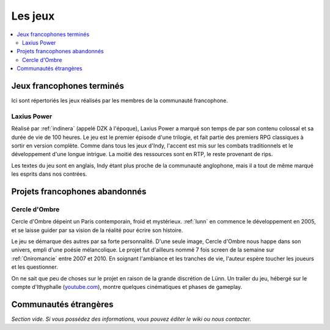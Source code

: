 Les jeux
========

.. contents::
    :depth: 2
    :local:

Jeux francophones terminés
--------------------------

Ici sont répertoriés les jeux réalisés par les membres de la communauté francophone.

.. _laxiuspower:

Laxius Power
~~~~~~~~~~~~

Réalisé par :ref:`indinera` (appelé DZK à l'époque), Laxius Power a marqué son temps de par son contenu colossal et sa durée de vie de 100 heures. Le jeu est le premier épisode d'une trilogie, et fait partie des premiers RPG classiques à sortir en version complète. Comme dans tous les jeux d'Indy, l'accent est mis sur les combats traditionnels et le développement d'une longue intrigue. La moitié des ressources sont en RTP, le reste provenant de rips.

Les textes du jeu sont en anglais, Indy étant plus proche de la communauté anglophone, mais il a tout de même marqué les esprits dans nos contrées.

Projets francophones abandonnés
-------------------------------

.. _cercledombre:

Cercle d'Ombre
~~~~~~~~~~~~~~

Cercle d'Ombre dépeint un Paris contemporain, froid et mystérieux. :ref:`lunn` en commence le développement en 2005, et se laisse guider par sa vision de la réalité pour écrire son histoire.

Le jeu se démarque des autres par sa forte personnalité. D'une seule image, Cercle d'Ombre nous happe dans son univers, empli d'une poésie mélancolique. Le projet fut d'ailleurs nommé 7 fois screen de la semaine sur :ref:`Oniromancie` entre 2007 et 2010. En soignant l'ambiance et les tranches de vie, l'auteur espère toucher les joueurs et les questionner.

On ne sait que peu de choses sur le projet en raison de la grande discrétion de Lünn. Un trailer du jeu, hébergé sur le compte d'Ithyphalle (`youtube.com <https://www.youtube.com/watch?v=IY9qOoRMYYc>`_), montre quelques cinématiques et phases de gameplay.

Communautés étrangères
----------------------

*Section vide. Si vous possédez des informations, vous pouvez éditer le wiki ou nous contacter.*
